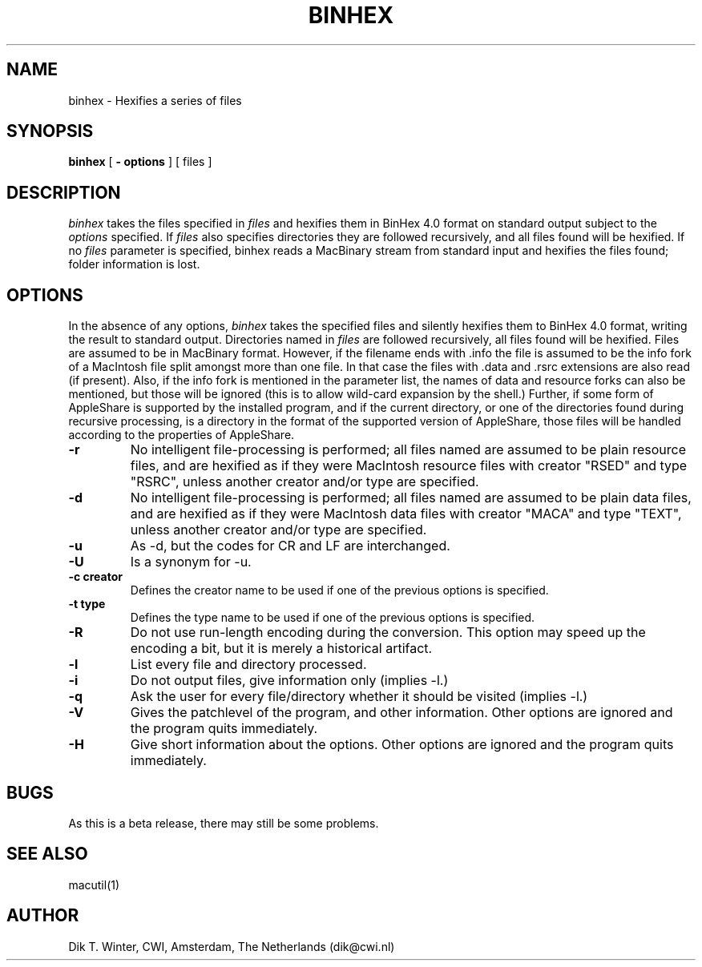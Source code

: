 .TH BINHEX L "October 22, 1992"
.UC
.SH NAME
binhex \- Hexifies a series of files
.SH SYNOPSIS
.B binhex
[
.B \- options
] [ files ]
.br
.SH DESCRIPTION
.I binhex
takes the files specified in
.I files
and hexifies them in BinHex 4.0 format on standard output
subject to the
.I options
specified.
If
.I files
also specifies directories they are followed recursively, and all files
found will be hexified.
If no
.I files
parameter is specified, binhex reads a MacBinary stream from standard
input and hexifies the files found; folder information is lost.
.SH OPTIONS
In the absence of any options,
.I binhex
takes the specified files and silently hexifies them to BinHex 4.0
format, writing the result to standard output.
Directories named in
.I files
are followed recursively, all files found will be hexified.
Files are assumed to be in MacBinary format.
However, if the filename ends with .info the file is assumed to be
the info fork of a MacIntosh file split amongst more than one file.
In that case the files with .data and .rsrc extensions
are also read (if present).
Also, if the info fork is mentioned in the parameter list, the names
of data and resource forks can also be mentioned, but those will be
ignored (this is to allow wild-card expansion by the shell.)
Further, if some form of AppleShare is supported by the installed
program, and if the current directory, or one of the directories found
during recursive processing, is a directory in the format of the
supported version of AppleShare, those files will be handled according
to the properties of AppleShare.
.TP
.B \-r
No intelligent file-processing is performed; all files named are assumed
to be plain resource files, and are hexified as if they were
MacIntosh resource files with
creator "RSED" and type "RSRC", unless another creator and/or type are
specified.
.TP
.B \-d
No intelligent file-processing is performed; all files named are assumed
to be plain data files, and are hexified as if they were
MacIntosh data files with
creator "MACA" and type "TEXT", unless another creator and/or type are
specified.
.TP
.B \-u
As -d, but the codes for CR and LF are interchanged.
.TP
.B \-U
Is a synonym for -u.
.TP
.B \-c creator
Defines the creator name to be used if one of the previous options is
specified.
.TP
.B \-t type
Defines the type name to be used if one of the previous options is
specified.
.TP
.B \-R
Do not use run-length encoding during the conversion.
This option may speed up the encoding a bit, but it is merely a
historical artifact.
.TP
.B \-l
List every file and directory processed.
.TP
.B \-i
Do not output files, give information only (implies -l.)
.TP
.B \-q
Ask the user for every file/directory whether it should be visited
(implies -l.)
.TP
.B \-V
Gives the patchlevel of the program, and other information.
Other options are ignored and the program quits immediately.
.TP
.B \-H
Give short information about the options.
Other options are ignored and the program quits immediately.
.SH BUGS
As this is a beta release, there may still be some problems.
.SH SEE ALSO
macutil(1)
.SH AUTHOR
Dik T. Winter, CWI, Amsterdam, The Netherlands (dik@cwi.nl)
